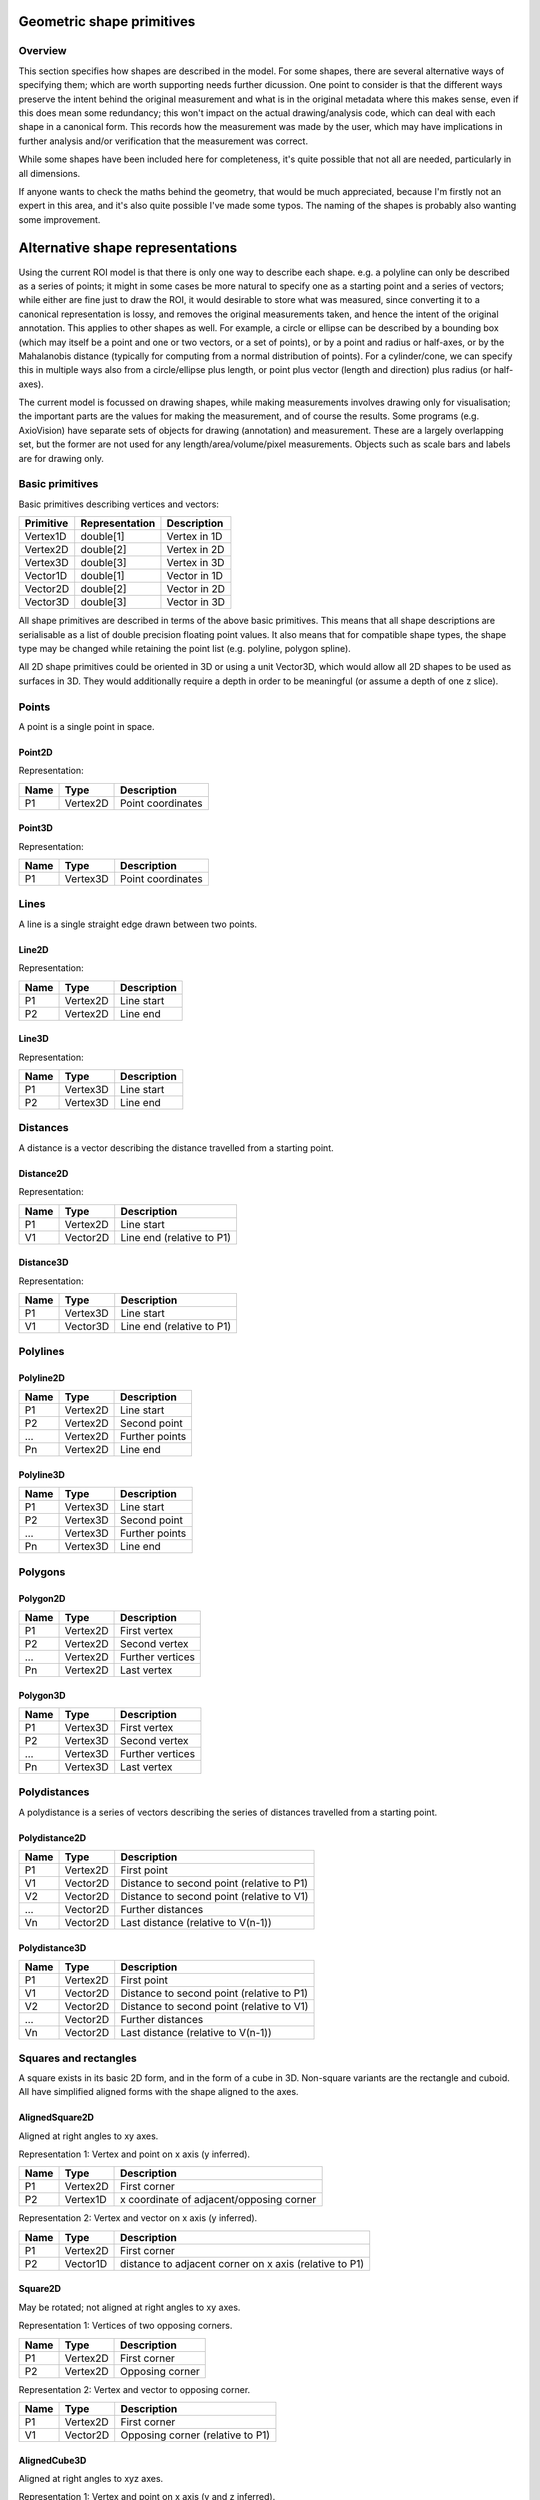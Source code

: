 Geometric shape primitives
==========================

Overview
--------

This section specifies how shapes are described in the model.  For
some shapes, there are several alternative ways of specifying them;
which are worth supporting needs further dicussion.  One point to
consider is that the different ways preserve the intent behind the
original measurement and what is in the original metadata where this
makes sense, even if this does mean some redundancy; this won't impact
on the actual drawing/analysis code, which can deal with each shape in
a canonical form.  This records how the measurement was made by the
user, which may have implications in further analysis and/or
verification that the measurement was correct.

While some shapes have been included here for completeness, it's quite
possible that not all are needed, particularly in all dimensions.

If anyone wants to check the maths behind the geometry, that would be
much appreciated, because I'm firstly not an expert in this area, and
it's also quite possible I've made some typos.  The naming of the
shapes is probably also wanting some improvement.

Alternative shape representations
=================================

Using the current ROI model is that there is only one way to describe
each shape.  e.g. a polyline can only be described as a series of
points; it might in some cases be more natural to specify one as a
starting point and a series of vectors; while either are fine just to
draw the ROI, it would desirable to store what was measured, since
converting it to a canonical representation is lossy, and removes the
original measurements taken, and hence the intent of the original
annotation.  This applies to other shapes as well.  For example, a
circle or ellipse can be described by a bounding box (which may itself
be a point and one or two vectors, or a set of points), or by a point
and radius or half-axes, or by the Mahalanobis distance (typically for
computing from a normal distribution of points).  For a cylinder/cone,
we can specify this in multiple ways also from a circle/ellipse plus
length, or point plus vector (length and direction) plus radius (or
half-axes).

The current model is focussed on drawing shapes, while making
measurements involves drawing only for visualisation; the important
parts are the values for making the measurement, and of course the
results.  Some programs (e.g. AxioVision) have separate sets of
objects for drawing (annotation) and measurement.  These are a largely
overlapping set, but the former are not used for any
length/area/volume/pixel measurements.  Objects such as scale bars and
labels are for drawing only.


Basic primitives
----------------

Basic primitives describing vertices and vectors:

========= ============== ============
Primitive Representation Description
========= ============== ============
Vertex1D  double[1]      Vertex in 1D
Vertex2D  double[2]      Vertex in 2D
Vertex3D  double[3]      Vertex in 3D
Vector1D  double[1]      Vector in 1D
Vector2D  double[2]      Vector in 2D
Vector3D  double[3]      Vector in 3D
========= ============== ============

All shape primitives are described in terms of the above basic
primitives.  This means that all shape descriptions are serialisable
as a list of double precision floating point values.  It also means
that for compatible shape types, the shape type may be changed while
retaining the point list (e.g. polyline, polygon spline).

All 2D shape primitives could be oriented in 3D or using a unit
Vector3D, which would allow all 2D shapes to be used as surfaces in
3D.  They would additionally require a depth in order to be meaningful
(or assume a depth of one z slice).

.. todo::
    Common methods for all primitives:
    Bounding box [AlignedCuboid3D]
    Rotation centre [Vertex2D/Vertex3D]
    Control points [may use points and vertex to describe position and movement path]
    Conversion to 2D (slab through); equivalent to intersection with cuboid.  Should
    all primitives support a minimum of intersection with AlignedCuboid3D?  Or Mesh3D
    for non-square images.
    Can 2D methods use alternative axes to project in xz/yz?  Default
    to xy.  If all 2D shapes must be represented by 3D forms (i.e. are
    just proxies), then the equivalent 3D can be used quite simply.
    Get greymap/bitmap.
    Intersect (only for cuboid?)  Need to clip to image volume
    (optionally).  Also useful to reduce to 2D (which can be a cuboid
    for a single plane).
    Non-aligned shapes inherit/implement the aligned forms.
    Shrink and grow: move polygons along surface normals for meshes.
    For other shapes, this will require recalculation of the geometry.

    Add triangle as special case of polygon, which can be a special case of mesh?

    Meshes: Need to be able to triangulate if higher order polygons are possible.

    Add representation number to start of number list; this will allow
    shapes to be embedded in other shapes and be self-describing.
    e.g. all circle types may be used to specify a circular cylinder
    end.  This will simplify the specification of more complex shapes
    by limiting the number of variants.

.. index::
    Points

Points
------

A point is a single point in space.

.. index::
    Point2D

Point2D
^^^^^^^

Representation:

==== ======== =================
Name Type     Description
==== ======== =================
P1   Vertex2D Point coordinates
==== ======== =================

.. index::
    Point3D

Point3D
^^^^^^^

Representation:

==== ======== =================
Name Type     Description
==== ======== =================
P1   Vertex3D Point coordinates
==== ======== =================

.. index::
    Lines

Lines
-----

A line is a single straight edge drawn between two points.

.. index::
    Line2D

Line2D
^^^^^^

Representation:

==== ======== ===========
Name Type     Description
==== ======== ===========
P1   Vertex2D Line start
P2   Vertex2D Line end
==== ======== ===========

.. index::
    Line3D

Line3D
^^^^^^

Representation:

==== ======== ===========
Name Type     Description
==== ======== ===========
P1   Vertex3D Line start
P2   Vertex3D Line end
==== ======== ===========

.. index::
    Distances

Distances
---------

A distance is a vector describing the distance travelled from a starting point.

.. index::
    Distance2D

Distance2D
^^^^^^^^^^

Representation:

==== ======== =========================
Name Type     Description
==== ======== =========================
P1   Vertex2D Line start
V1   Vector2D Line end (relative to P1)
==== ======== =========================

.. index::
    Distance3D

Distance3D
^^^^^^^^^^

Representation:

==== ======== =========================
Name Type     Description
==== ======== =========================
P1   Vertex3D Line start
V1   Vector3D Line end (relative to P1)
==== ======== =========================

.. index::
    Polylines

Polylines
---------

.. index::
    Polyline2D

Polyline2D
^^^^^^^^^^

==== ======== ==============
Name Type     Description
==== ======== ==============
P1   Vertex2D Line start
P2   Vertex2D Second point
…    Vertex2D Further points
Pn   Vertex2D Line end
==== ======== ==============

.. index::
    Polyline3D

Polyline3D
^^^^^^^^^^

==== ======== ==============
Name Type     Description
==== ======== ==============
P1   Vertex3D Line start
P2   Vertex3D Second point
…    Vertex3D Further points
Pn   Vertex3D Line end
==== ======== ==============

.. index::
    Polygons

Polygons
--------

.. index::
    Polygon2D

Polygon2D
^^^^^^^^^

==== ======== ================
Name Type     Description
==== ======== ================
P1   Vertex2D First vertex
P2   Vertex2D Second vertex
…    Vertex2D Further vertices
Pn   Vertex2D Last vertex
==== ======== ================

.. index::
    Polygon3D

Polygon3D
^^^^^^^^^

==== ======== ================
Name Type     Description
==== ======== ================
P1   Vertex3D First vertex
P2   Vertex3D Second vertex
…    Vertex3D Further vertices
Pn   Vertex3D Last vertex
==== ======== ================

.. index::
    Polydistances

Polydistances
-------------

A polydistance is a series of vectors describing the series of
distances travelled from a starting point.

.. index::
    Polydistance2D

Polydistance2D
^^^^^^^^^^^^^^

==== ======== =========================================
Name Type     Description
==== ======== =========================================
P1   Vertex2D First point
V1   Vector2D Distance to second point (relative to P1)
V2   Vector2D Distance to second point (relative to V1)
…    Vector2D Further distances
Vn   Vector2D Last distance (relative to V(n-1))
==== ======== =========================================

.. index::
    Polydistance3D

Polydistance3D
^^^^^^^^^^^^^^

==== ======== =========================================
Name Type     Description
==== ======== =========================================
P1   Vertex2D First point
V1   Vector2D Distance to second point (relative to P1)
V2   Vector2D Distance to second point (relative to V1)
…    Vector2D Further distances
Vn   Vector2D Last distance (relative to V(n-1))
==== ======== =========================================

.. index::
    Squares

Squares and rectangles
----------------------

A square exists in its basic 2D form, and in the form of a cube in 3D.
Non-square variants are the rectangle and cuboid.  All have simplified
aligned forms with the shape aligned to the axes.

.. index::
    AlignedSquare2D

AlignedSquare2D
^^^^^^^^^^^^^^^

Aligned at right angles to xy axes.

Representation 1: Vertex and point on x axis (y inferred).

==== ======== ========================================
Name Type     Description
==== ======== ========================================
P1   Vertex2D First corner
P2   Vertex1D x coordinate of adjacent/opposing corner
==== ======== ========================================

Representation 2: Vertex and vector on x axis (y inferred).

==== ======== ======================================================
Name Type     Description
==== ======== ======================================================
P1   Vertex2D First corner
P2   Vector1D distance to adjacent corner on x axis (relative to P1)
==== ======== ======================================================

.. index::
    Square2D

Square2D
^^^^^^^^

May be rotated; not aligned at right angles to xy axes.

Representation 1: Vertices of two opposing corners.

==== ======== ===============
Name Type     Description
==== ======== ===============
P1   Vertex2D First corner
P2   Vertex2D Opposing corner
==== ======== ===============

Representation 2: Vertex and vector to opposing corner.

==== ======== ================================
Name Type     Description
==== ======== ================================
P1   Vertex2D First corner
V1   Vector2D Opposing corner (relative to P1)
==== ======== ================================

.. index::
    AlignedCube3D

AlignedCube3D
^^^^^^^^^^^^^

Aligned at right angles to xyz axes.

Representation 1: Vertex and point on x axis (y and z inferred).

==== ======== ========================================
Name Type     Description
==== ======== ========================================
P1   Vertex3D First corner
P2   Vertex1D x coordinate of adjacent/opposing corner
==== ======== ========================================

Representation 2: Vertex and vector on x axis (y and z inferred).

==== ======== ======================================================
Name Type     Description
==== ======== ======================================================
P1   Vertex3D First corner
P2   Vector1D distance to adjacent corner on x axis (relative to P1)
==== ======== ======================================================

.. index::
    Cube3D

Cube3D
^^^^^^

May be rotated; not aligned at right angles to xyz axes.

Representation 1: Vertices of two opposing corners.

==== ======== ===============
Name Type     Description
==== ======== ===============
P1   Vertex3D First corner
P2   Vertex3D Opposing corner
==== ======== ===============

Representation 2: Vertex and vector to opposing corner.

==== ======== ================================
Name Type     Description
==== ======== ================================
P1   Vertex3D First corner
V1   Vector3D Opposing corner (relative to P1)
==== ======== ================================

.. index::
    AlignedRectangle2D

AlignedRectangle2D
^^^^^^^^^^^^^^^^^^

Aligned at right angles to xy axes.

Representation 1: Two opposing corners.

==== ======== ===============
Name Type     Description
==== ======== ===============
P1   Vertex2D First corner
P2   Vertex2D Opposing corner
==== ======== ===============

Representation 2: Two opposing corners.

==== ======== ============================================
Name Type     Description
==== ======== ============================================
P1   Vertex2D First corner
V1   Vector2D Distance to opposing corner (relative to P1)
==== ======== ============================================

.. index::
    Rectangle2D

Rectangle2D
^^^^^^^^^^^

May be rotated; not aligned at right angles to xy axes.

Representation 1: P1 and P2 corners specify one edge; V1 specifies
length of other edge.

==== ======== ===============================================
Name Type     Description
==== ======== ===============================================
P1   Vertex2D First corner
P2   Vertex2D Adjacent corner
V1   Vector1D Distance to corner opposing P1 (relative to P2)
==== ======== ===============================================

Representation 2: Rotated, not aligned at right angles to xy axes.  P1
is the first corner, V1 specifies the second corner and V2 the length
of the other edge.

==== ======== ===============================================
Name Type     Description
==== ======== ===============================================
P1   Vertex2D First corner
V1   Vector2D Distance to adjacent corner (relative to P1)
V2   Vector1D Distance to corner opposing P1 (relative to P2)
==== ======== ===============================================

.. index::
    AlignedCuboid3D

AlignedCuboid3D
^^^^^^^^^^^^^^^

Aligned at right angles to xyz axes.

Representation 1: Two opposing corners.

==== ======== ===============
Name Type     Description
==== ======== ===============
P1   Vertex3D First corner
P2   Vertex3D Opposing corner
==== ======== ===============

Representation 2: Vertex and vector to opposing corner

==== ======== ============================================
Name Type     Description
==== ======== ============================================
P1   Vertex3D First corner
V1   Vector3D Distance to opposing corner (relative to P1)
==== ======== ============================================

.. index::
    Cuboid3D

Cuboid3D
^^^^^^^^

May be rotated; not aligned at right angles to xyz axes.

Representation 3: P1 and P2 corners specify one edge, V2 the
corner to define the first 2D face, and V3 the corner to define the
final two 2D faces, and opposes P1.

==== ======== =======================================================
Name Type     Description
==== ======== =======================================================
P1   Vertex3D First corner
P2   Vertex3D Second corner (adjacent to P1)
V1   Vector2D Distance to third corner (adjacent to P2)
V2   Vector1D Distance to fourth corner (opposing P1, adjacent to V1)
==== ======== =======================================================

Representation 4: P1 is the first corner, V1 specifies the
second corner and V2 the corner to define the first 2D face, and V3
the corner to define the final two 2D faces, and opposes P1.

==== ======== =======================================================
Name Type     Description
==== ======== =======================================================
P1   Vertex3D First corner
V1   Vector3D Distance to second corner (relative to P1)
V2   Vector2D Distance to third corner (relative to V1)
V3   Vector1D Distance to fourth corner (relative to V2, opposing P1)
==== ======== =======================================================


Circles and ellipses
--------------------

.. index::
    Circle2D

Circle2D
^^^^^^^^

Representation 1: Centre point and radius (1D vector)

==== ======== ============
Name Type     Description
==== ======== ============
P1   Vertex2D Centre point
V1   Vector1D Radius
==== ======== ============

Representation 2: Centre point and radius (2D vector)

==== ======== ============
Name Type     Description
==== ======== ============
P1   Vertex2D Centre point
V1   Vector2D Radius
==== ======== ============

Representation: 3: Bounding square.  Inherits all Square2D and AlignedSquare2D representations.

.. todo::
    Specify using reversed radius (vector2D to centre)
    Specify using diameter (two points)
    Specify using three points around circumference (->radius and centre)

.. index:: Sphere3D

Sphere3D
^^^^^^^^

Representation 1: Centre point and radius (1D vector)

==== ======== ============
Name Type     Description
==== ======== ============
P1   Vertex3D Centre point
V1   Vector1D Radius
==== ======== ============

Representation 2: Centre point and radius (2D vector)

==== ======== ============
Name Type     Description
==== ======== ============
P1   Vertex3D Centre point
V1   Vector2D Radius
==== ======== ============

Representation 3: Centre point and radius (3D vector)

==== ======== ============
Name Type     Description
==== ======== ============
P1   Vertex3D Centre point
V1   Vector3D Radius
==== ======== ============

Representation: 4: Bounding cube.  Inherits all Cube3D and AlignedCube3D representations.

.. todo::
    Specify using reversed radius (vector3D to centre)
    Specify using diameter (two points)
    Specify using 4 points around surface (->radius and centre)

.. index::
    AlignedEllipse2D

AlignedEllipse2D
^^^^^^^^^^^^^^^^

Aligned at right angles to xy axes.

Representation 1: Centre and half axes.

==== ======== ===============
Name Type     Description
==== ======== ===============
P1   Vertex2D Centre point
V1   Vector2D Half axes (x,y)
==== ======== ===============

Representation 2: Bounding rectangle.  Inherits all AlignedRectangle2D
representations.

.. index::
    Ellipse2D

Ellipse2D
^^^^^^^^^

May be rotated; not aligned at right angles to xy axes.

Representation 1: Centre and half axes; V2 is at right-angles to V1,
so has only one dimension.

==== ======== ==============
Name Type     Description
==== ======== ==============
P1   Vertex2D Centre point
V1   Vector2D Half axes (xy)
V1   Vector1D Half axes (x)
==== ======== ==============

Representation 2: Bounding rectangle: Inherits all Rectangle2D and
AlignedRectangle2D representations.

Representation 3: Mahalanbobis distance used to draw an ellipse using the mean
coordinates (P1) and 2 × 2 covariance matrix (COV1)

==== ========= =======================
Name Type      Description
==== ========= =======================
P1   Vertex2D  Centre point (mean)
COV1 double[4] 2 × 2 covariance matrix
==== ========= =======================

.. index::
    AlignedEllipsoid3D

AlignedEllipsoid3D
^^^^^^^^^^^^^^^^^^

Aligned at right angles to xyz axes.

Representation 1: Centre and half axes

==== ======== =================
Name Type     Description
==== ======== =================
P1   Vertex3D Centre point
V1   Vector3D Half axes (x,y,z)
==== ======== =================

Representation 2: Centre and half axes (specified separately).

==== ======== =============
Name Type     Description
==== ======== =============
P1   Vertex3D Centre point
V1   Vector3D Half axis (x)
V2   Vector3D Half axis (y)
V3   Vector3D Half axis (z)
==== ======== =============

Representation 3: Bounding cuboid: Inherits all AlignedCuboid3D representations.

.. index::
    Ellipsoid3D

Ellipsoid3D
^^^^^^^^^^^

May be rotated; not aligned at right angles to xyz axes.

Representation 1: Centre and half axes; V2 and V3 are at right-angles
to V1 and each other, so have reduced dimensions.

==== ======== ===============
Name Type     Description
==== ======== ===============
P1   Vertex3D Centre point
V1   Vector3D Half axes (xyz)
V2   Vector2D Half axes (xy)
V3   Vector1D Half axes (x)
==== ======== ===============

Representation 2: Bounding cuboid: Inherits all Cuboid3D and
AlignedCuboid3D representations.

Representation 3: Mahalanbobis distance used to draw an ellipse using the mean
coordinates (P1) and 3 × 3 covariance matrix (COV1)

==== ========= =======================
Name Type      Description
==== ========= =======================
P1   Vertex3D  Centre point (mean)
COV1 double[9] 3 × 3 covariance matrix
==== ========= =======================

.. index::
    Polyline Splines

Polyline Splines
----------------

.. index::
    PolylineSpline2D

PolylineSpline2D
^^^^^^^^^^^^^^^^

Representation:

==== ======== ==============
Name Type     Description
==== ======== ==============
P1   Vertex2D Line start
P2   Vertex2D Second point
…    Vertex2D Further points
Pn   Vertex2D Line end
==== ======== ==============

.. index::
    PolylineSpline3D

PolylineSpline3D
^^^^^^^^^^^^^^^^

Representation:

==== ======== ==============
Name Type     Description
==== ======== ==============
P1   Vertex3D Line start
P2   Vertex3D Second point
…    Vertex3D Further points
Pn   Vertex3D Line end
==== ======== ==============

.. index::
    Polygon splines

Polygon splines
---------------

.. index::
    PolygonSpline2D

PolygonSpline2D
^^^^^^^^^^^^^^^

Representation:

==== ======== ==============
Name Type     Description
==== ======== ==============
P1   Vertex2D Line start
P2   Vertex2D Second point
…    Vertex2D Further points
Pn   Vertex2D Line end
==== ======== ==============

.. index::
    PolygonSpline3D

PolygonSpline3D
^^^^^^^^^^^^^^^

Representation:

==== ======== ==============
Name Type     Description
==== ======== ==============
P1   Vertex3D Line start
P2   Vertex3D Second point
…    Vertex3D Further points
Pn   Vertex3D Line end
==== ======== ==============

.. index::
    Cylinders

Cylinders
---------

.. index::
    AlignedCircularCylinder3D

AlignedCircularCylinder3D
^^^^^^^^^^^^^^^^^^^^^^^^^

Aligned 

.. index::
    CircularCylinder3D

CircularCylinder3D
^^^^^^^^^^^^^^^^^^

Representation 1: Start and endpoint, plus radius.

==== ======== =====================
Name Type     Description
==== ======== =====================
P1   Vertex3D Centre of first face
P2   Vertex3D Centre of second face
V1   Vector1D Radius
==== ======== =====================

Representation 2: Start point, distance to endpoint, plus radius

==== ======== =================================
Name Type     Description
==== ======== =================================
P1   Vertex3D Centre of first face
V1   Vector3D Distance to centre of second face
V2   Vector1D Radius
==== ======== =================================

Representation 3: Start and endpoint, plus vectors to define radius
(V1) and angle of start face, and unit vector defining angle of end
face.  Face angles other than right-angles let chains of cyclinders be
used for tubular structures without gaps at the joins.

.. note::
    Should V2 only allow angle, assuming radius from V1, or also allow
    a second radius to represent a conical section?

==== ======== ==============================
Name Type     Description
==== ======== ==============================
P1   Vertex3D Centre of first face
P2   Vertex3D Centre of second face
V1   Vector3D Radius and angle of first face
V2   Vector3D Angle of second face
==== ======== ==============================

Representation 4: Start point, distance to endpoint, plus vectors to
define radius (V2) and angle of start face, and unit vector defining
angle of end face (V3).  Face angles other than right-angles let
chains of cyclinders be used for tubular structures without gaps at
the joins.

==== ======== =================================
Name Type     Description
==== ======== =================================
P1   Vertex3D Centre of first face
V1   Vector3D Distance to centre of second face
V2   Vector3D Radius and angle of first face
V3   Vector3D Angle of second face
==== ======== =================================

.. note::
    Should V3 only allow angle, assuming radius from V2, or also allow
    a second radius to represent a conical section?

.. index::
    AlignedEllipticCylinder3D

AlignedEllipticCylinder3D
^^^^^^^^^^^^^^^^^^^^^^^^^

.. todo::
    Inherits from AlignedEllipse.

.. index::
    EllipticCylinder3D

EllipticCylinder3D
^^^^^^^^^^^^^^^^^^

Representations 1 and 2 describe basic elliptic cylinders with faces
at right angles; the following representations permit faces at
arbitrary angles.  Face angles other than right-angles let chains of
cyclinders be used for tubular structures without gaps at the joins.

Representation 1: Start and endpoint, plus half axes.

==== ======== =====================
Name Type     Description
==== ======== =====================
P1   Vertex3D Centre of first face
P2   Vertex3D Centre of second face
V1   Vector2D Half axes (xy)
V2   Vector1D Half axes (x)
==== ======== =====================

.. note::
   Is the dimensionality of the half axes correct here?

Representation 2: Start point, distance to endpoint, plus half axes

==== ======== =======================
Name Type     Description
==== ======== =======================
P1   Vertex3D Centre of first face
V1   Vector3D Distance to second face
V2   Vector3D Half axes (xy)
V3   Vector2D Half axes (x)
==== ======== =======================

.. note::
   Is the dimensionality of the half axes correct here?

.. todo::
    Should half axes and angle be specified in same vector or separately?

 3: Start and endpoint, plus vectors to define half axes (V1 and V2)
    and angle of start face, and unit vector defining angle of end
    face (V3).

==== ======== =============================
Name Type     Description
==== ======== =============================
P1   Vertex3D Centre of first face
P2   Vertex3D Centre of second face
V1   Vector3D Half axes of first face (xyz)
V2   Vector2D Half axes of first face (xy)
V3   Vector3D Angle of second face
==== ======== =============================

 3: Start and endpoint, plus vectors to define half axes (V1 and V2)
    and angle of start face, and unit vector defining angle of end
    face (V3).

==== ======== =======================
Name Type     Description
==== ======== =======================
P1   Vertex3D Centre of first face
V1   Vector3D Distance to second face
V2   Vector3D Half axes (xyz)
V3   Vector2D Half axes (xy)
V4   Vector3D Angle of second face
==== ======== =======================

Representation 4: Bounding cuboid: Inherits all Cube3D and Cuboid3D
representations; first face is the base.

.. index::
    Arcs

Arcs
----

.. index::
    Arc2D

Arc2D
^^^^^

Representation 1:

==== ======== ============
Name Type     Description
==== ======== ============
P1   Vertex2D Centre point
P2   Vertex2D Arc start
V1   Vector2D Arc end
==== ======== ============

Representation 2:

==== ======== ============
Name Type     Description
==== ======== ============
P1   Vertex2D Centre point
V2   Vector2D Arc start
V1   Vector2D Arc end
==== ======== ============

.. index::
    Arc3D

Arc3D
^^^^^

Representation 1:

==== ======== ============
Name Type     Description
==== ======== ============
P1   Vertex3D Centre point
P2   Vertex3D Arc start
V1   Vector3D Arc end
==== ======== ============

Representation 2:

==== ======== ============
Name Type     Description
==== ======== ============
P1   Vertex3D Centre point
V2   Vector3D Arc start
V1   Vector3D Arc end
==== ======== ============

.. index::
    Masks

Masks
-----

Masks may be either grey masks (double or integer) or bitmasks.

For all of the following masks, DATA should be stored outside the ROI
specification either as BinData or (better) in an IFD for OME-TIFF.
It could be stored as part of the double array, but this would be
quite inefficient.

.. note::
   Masks are applied to the bounding rectangle, and so a 1:1
   correspondance between mask and image pixel data is not required.
   In this case, a new greymask should be computed which is aligned
   with the pixel data, and then (if required) thresholded to a
   bitmask.

.. index::
    GreyMask2D

GreyMask2D
^^^^^^^^^^

Representation:

The mask is applied to the bounding rectangle.  Dimensions specify the
x and y size of the mask.  DATA is the mask pixel data.

==== =========== =================================
Name Type        Description
==== =========== =================================
P1   Vertex2D    Start point of bounding rectangle
P2   Vertex2D    End point of bounding rectangle
DIM1 Vector2D    Mask dimensions (x,y)
DATA double[x,y] Mask data
==== =========== =================================

.. index::
    BitMask2D

BitMask2D
^^^^^^^^^

Representation:

The mask is applied to the bounding rectangle.  Dimensions specify the
x and y size of the mask.  DATA is the mask pixel data.

==== =========== =================================
Name Type        Description
==== =========== =================================
P1   Vertex2D    Start point of bounding rectangle
P2   Vertex2D    End point of bounding rectangle
DIM1 Vector2D    Mask dimensions (x,y)
DATA bool[x,y]   Mask data
==== =========== =================================

.. index::
    GreyMask3D

GreyMask3D
^^^^^^^^^^

Representation:

The mask is applied to the bounding cuboid.  Dimensions specify the
x, y and z size of the mask.  DATA is the mask pixel data.

==== ============= =================================
Name Type          Description
==== ============= =================================
P1   Vertex3D      Start point of bounding rectangle
P2   Vertex3D      End point of bounding rectangle
DIM1 Vector3D      Mask dimensions (x,y)
DATA double[x,y,z] Mask data
==== ============= =================================

.. index::
    BitMask3D

BitMask3D
^^^^^^^^^

Representation:

The mask is applied to the bounding cuboid.  Dimensions specify the
x, y and z size of the mask.  DATA is the mask pixel data.

==== =========== =================================
Name Type        Description
==== =========== =================================
P1   Vertex3D    Start point of bounding rectangle
P2   Vertex3D    End point of bounding rectangle
DIM1 Vector3D    Mask dimensions (x,y)
DATA bool[x,y,z] Mask data
==== =========== =================================

.. index::
    Meshes

Meshes
------


Mesh representation depends upon the mesh format.  In the examples
below, face-vertex meshes are used.

.. index::
    Mesh2D

Mesh2D
^^^^^^

Representation:

===== ================ ====================================================
Name  Type             Description
===== ================ ====================================================
NFACE double           Number of faces
VREF  double[NFACE][3] Vertex references per face, counterclockwise winding
NVERT double           Number of vertices
VERTS Vertex2D[NVERT]  Vertex coordinates
===== ================ ====================================================

Vertex references are indexes into the VERTS array.  Vertex-face
mapping is implied, and will require the implementor to construct the
mapping.

.. index::
    Mesh3D

Mesh3D
^^^^^^

Representation:

===== ================ ====================================================
Name  Type             Description
===== ================ ====================================================
NFACE double           Number of faces
VREF  double[NFACE][3] Vertex references per face, counterclockwise winding
NVERT double           Number of vertices
VERTS Vertex3D[NVERT]  Vertex coordinates
===== ================ ====================================================

Vertex references are indexes into the VERTS array.  Vertex-face
mapping is implied, and will require the implementor to construct the
mapping.

.. index::
    Labels

Labels
------


Text placement and alignment
----------------------------

In order to annotate text next to measurements, it would be ideal if
it were possible to control text placement and orientation.  Currently
the coordinate of the first letter is required.  However, it would be
nicer if the text could be also placed to the right of the point or
centred on the point.  And additionally, to the top, middle or bottom
for vertical placement.  Rotation would also be useful, though it's
probably achievable indirectly via the transformation matrix, i.e. you
would effectively have these anchors for placement, where 1 is the
current behaviour.

::

   7      8      9
   4Text h5ere...6
   1      2      3

This is needed to e.g. align text along measurement lines.  Having a
rotation angle specified directly would also save the need for complex
calculations to work out the rotation origin and transform every time
you want to just place a label along a line.  It also makes it
possible to place text in the centre of a shape.


.. index::
    Text2D

Text2D
^^^^^^

Representation 1: Text aligned relative to a point.  Inherits all
Point2D and Point3D representations.

Representation 2: Text aligned relative to a line.  Inherits all
Line2D and Line3D, Direction2D and Direction3D representations.
    
Representation 3: Text aligned and flowed inside a rectangle.
Inherits all AlignedSquare2D, Square2D, AlignedRectangle2D and
Rectangle2D representations.

.. index::
    Scale bars

Scale bars
----------

.. index::
    Scale2D

Scale2D
^^^^^^^

Representation 1: Scale bar between two points.  Inherits all Line2D representations.

Representation 1: Scale bar described by vector.  Inherits all Distance2D representations.

.. index::
    Scale3D

Scale3D
^^^^^^^

Representation 1: Scale bar between two points.  Inherits all Line3D representations

Representation 1: Scale bar described by vector.  Inherits all Distance3D representations.

.. note::
    A 3D scale may need to be a 3D grid to allow visualisation of
    perspective, in which case the representation will define the grid
    bounding cuboid; inherit AlignedCuboid3D representations.  Permit
    scale rotation with Cuboid3D?  Allow specification of grid size
    and only allow sizing in discrete units?

Additional primitives
---------------------

3D spline surfaces
  Natural cubic spline (Catmull-Rom)

The axiovision curve type is most likely a natural cubic spline, the
curve passing smoothly through all points, but without local control.
It is simply represented as a list of points through which the curve
must pass; there are no additional control points.  Depending upon if
they are doing any custom stuff, it might not be possible to represent
with pixel-perfect accuracy.

Curves might be more generally applicable to other formats, and useful
in their own right.  It might be worth considering adding a spline
type with local control where the curve passes straight through the
control points such as Catmull-Rom splines.  This would make it very
simple for non-experts to fit smooth lines while annotating their
images.
